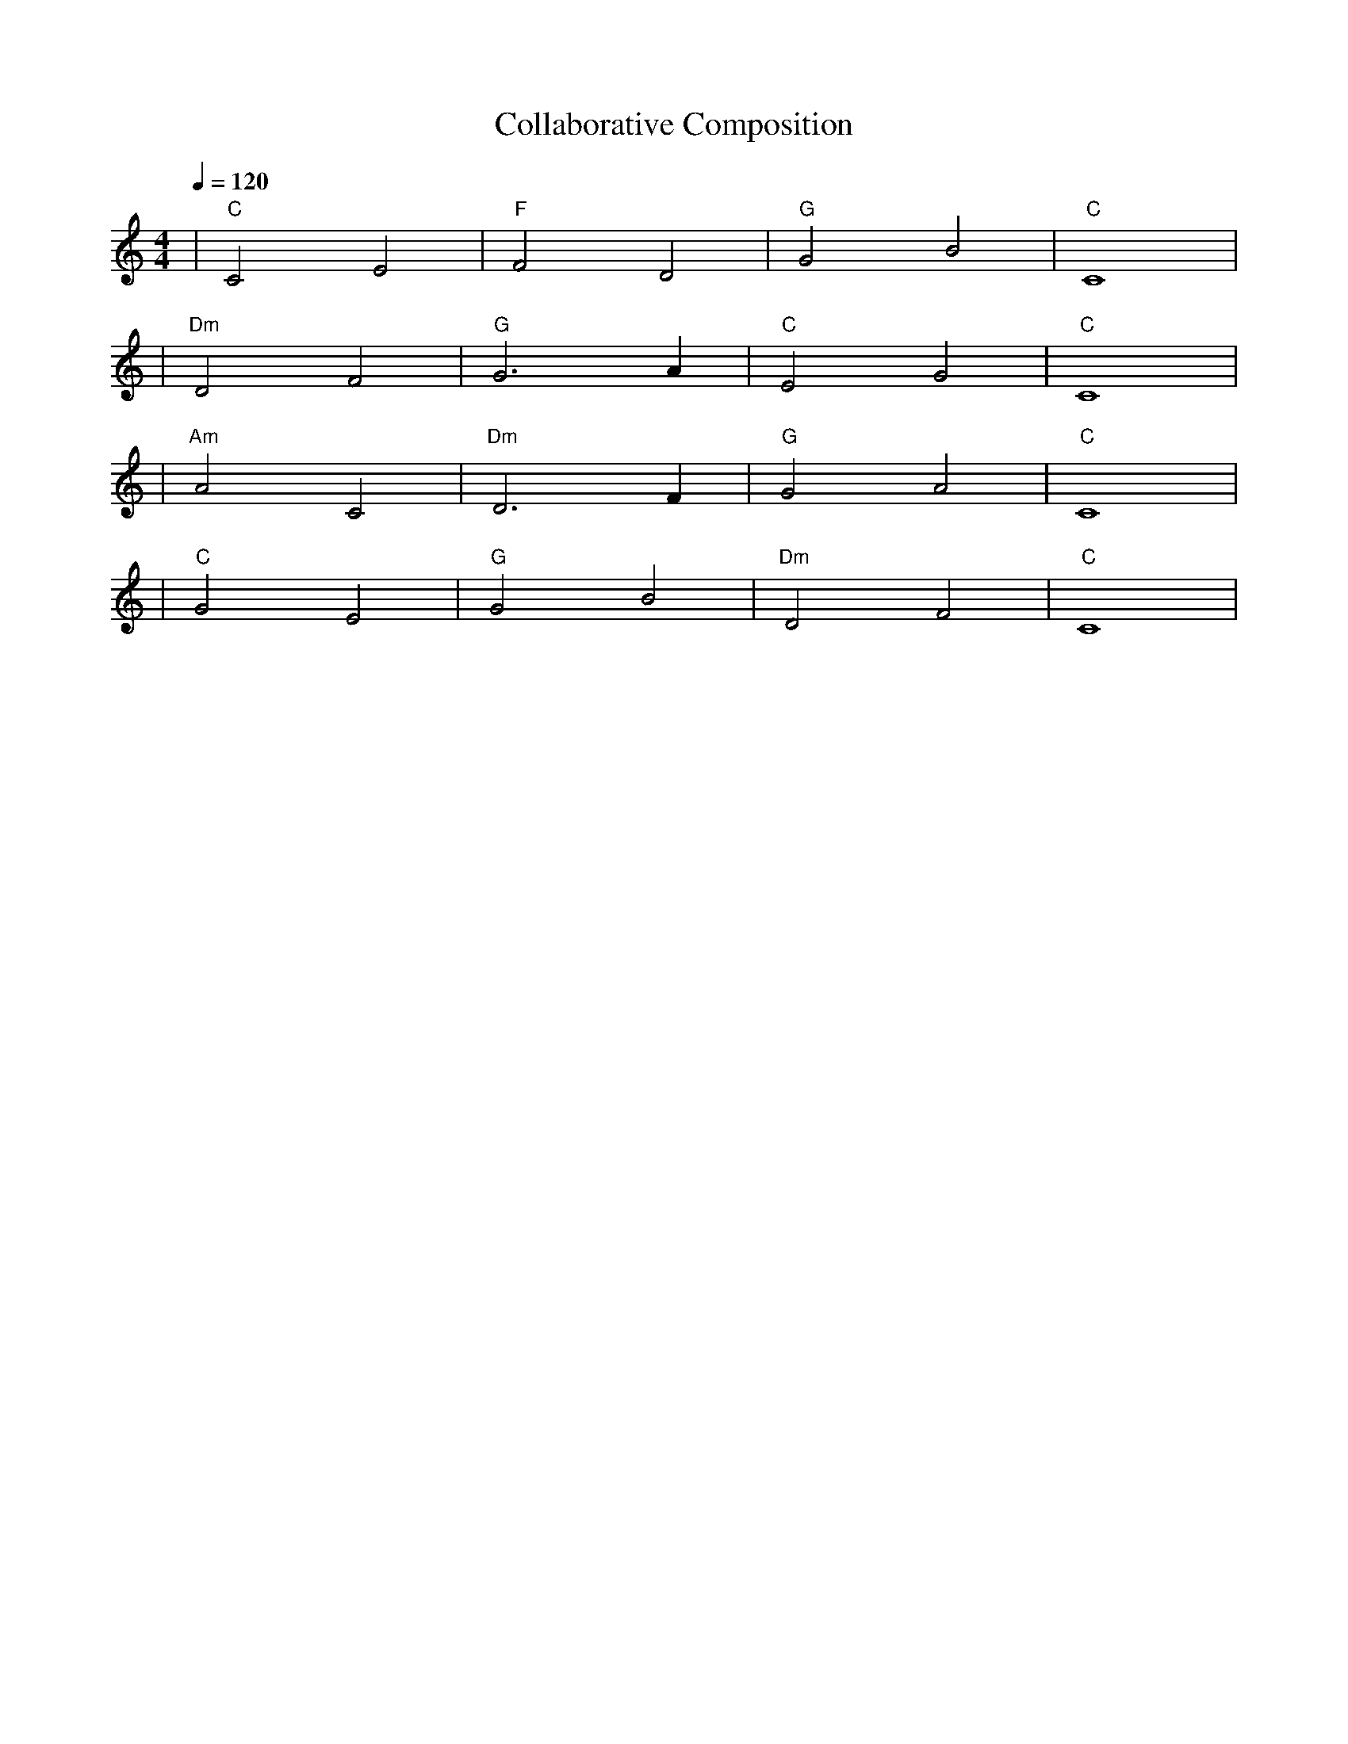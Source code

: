 X: 1
T: Collaborative Composition
M: 4/4
L: 1/4
Q: 1/4=120
K: C
V:1
%%MIDI gchord b2b2
%%MIDI program 1
%%MIDI chordprog 48
%%MIDI bassprog 45
| "C" C2 E2 | "F" F2 D2 | "G" G2 B2 | "C" C4 | % measure 1-4
%%MIDI program 1
%%MIDI chordprog 48
%%MIDI bassprog 45
| "Dm" D2 F2 | "G" G3 A | "C" E2 G2 | "C" C4 | % measure 5-8
%%MIDI program 1
%%MIDI chordprog 19
%%MIDI bassprog 45
| "Am" A2 C2 | "Dm" D3 F | "G" G2 A2 | "C" C4 | % measure 9-12
%%MIDI program 1
%%MIDI chordprog 48
%%MIDI bassprog 45
| "C" G2 E2 | "G" G2 B2 | "Dm" D2 F2 | "C" C4 | % measure 13-16